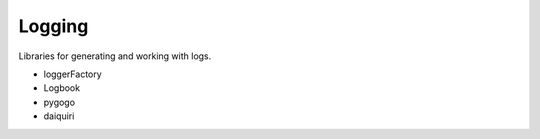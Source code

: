 Logging
==============================================================================
Libraries for generating and working with logs.

* loggerFactory
* Logbook
* pygogo
* daiquiri
